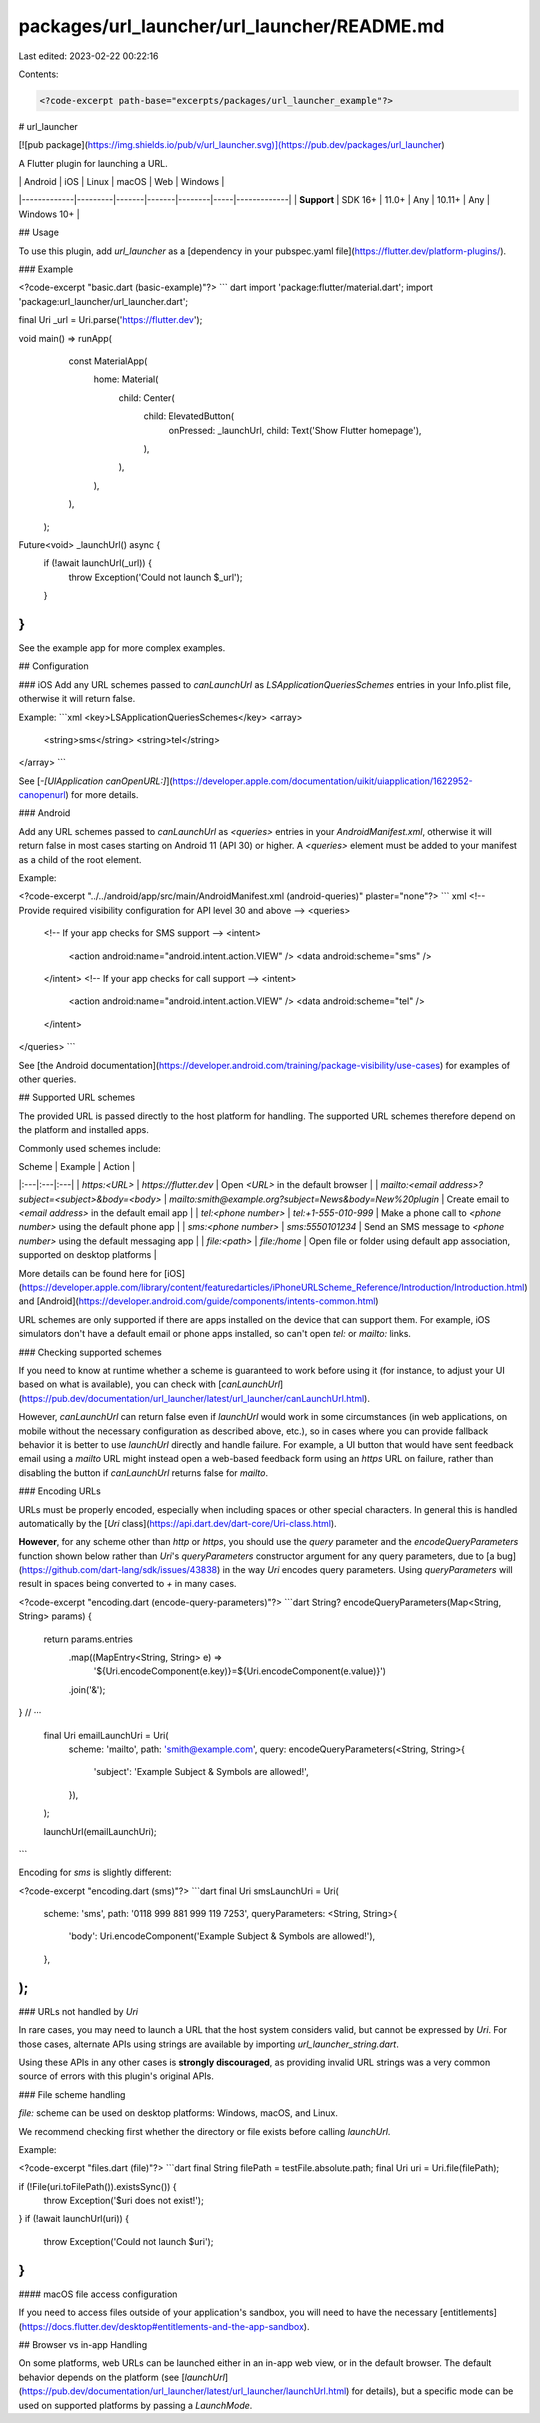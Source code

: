 packages/url_launcher/url_launcher/README.md
============================================

Last edited: 2023-02-22 00:22:16

Contents:

.. code-block:: md

    <?code-excerpt path-base="excerpts/packages/url_launcher_example"?>

# url_launcher

[![pub package](https://img.shields.io/pub/v/url_launcher.svg)](https://pub.dev/packages/url_launcher)

A Flutter plugin for launching a URL.

|             | Android | iOS   | Linux | macOS  | Web | Windows     |
|-------------|---------|-------|-------|--------|-----|-------------|
| **Support** | SDK 16+ | 11.0+ | Any   | 10.11+ | Any | Windows 10+ |

## Usage

To use this plugin, add `url_launcher` as a [dependency in your pubspec.yaml file](https://flutter.dev/platform-plugins/).

### Example

<?code-excerpt "basic.dart (basic-example)"?>
``` dart
import 'package:flutter/material.dart';
import 'package:url_launcher/url_launcher.dart';

final Uri _url = Uri.parse('https://flutter.dev');

void main() => runApp(
      const MaterialApp(
        home: Material(
          child: Center(
            child: ElevatedButton(
              onPressed: _launchUrl,
              child: Text('Show Flutter homepage'),
            ),
          ),
        ),
      ),
    );

Future<void> _launchUrl() async {
  if (!await launchUrl(_url)) {
    throw Exception('Could not launch $_url');
  }
}
```

See the example app for more complex examples.

## Configuration

### iOS
Add any URL schemes passed to `canLaunchUrl` as `LSApplicationQueriesSchemes`
entries in your Info.plist file, otherwise it will return false.

Example:
```xml
<key>LSApplicationQueriesSchemes</key>
<array>
  <string>sms</string>
  <string>tel</string>
</array>
```

See [`-[UIApplication canOpenURL:]`](https://developer.apple.com/documentation/uikit/uiapplication/1622952-canopenurl) for more details.

### Android

Add any URL schemes passed to `canLaunchUrl` as `<queries>` entries in your
`AndroidManifest.xml`, otherwise it will return false in most cases starting
on Android 11 (API 30) or higher. A `<queries>`
element must be added to your manifest as a child of the root element.

Example:

<?code-excerpt "../../android/app/src/main/AndroidManifest.xml (android-queries)" plaster="none"?>
``` xml
<!-- Provide required visibility configuration for API level 30 and above -->
<queries>
  <!-- If your app checks for SMS support -->
  <intent>
    <action android:name="android.intent.action.VIEW" />
    <data android:scheme="sms" />
  </intent>
  <!-- If your app checks for call support -->
  <intent>
    <action android:name="android.intent.action.VIEW" />
    <data android:scheme="tel" />
  </intent>
</queries>
```

See
[the Android documentation](https://developer.android.com/training/package-visibility/use-cases)
for examples of other queries.

## Supported URL schemes

The provided URL is passed directly to the host platform for handling. The
supported URL schemes therefore depend on the platform and installed apps.

Commonly used schemes include:

| Scheme | Example | Action |
|:---|:---|:---|
| `https:<URL>` | `https://flutter.dev` | Open `<URL>` in the default browser |
| `mailto:<email address>?subject=<subject>&body=<body>` | `mailto:smith@example.org?subject=News&body=New%20plugin` | Create email to `<email address>` in the default email app |
| `tel:<phone number>` | `tel:+1-555-010-999` | Make a phone call to `<phone number>` using the default phone app |
| `sms:<phone number>` | `sms:5550101234` | Send an SMS message to `<phone number>` using the default messaging app |
| `file:<path>` | `file:/home` | Open file or folder using default app association, supported on desktop platforms |

More details can be found here for [iOS](https://developer.apple.com/library/content/featuredarticles/iPhoneURLScheme_Reference/Introduction/Introduction.html)
and [Android](https://developer.android.com/guide/components/intents-common.html)

URL schemes are only supported if there are apps installed on the device that can
support them. For example, iOS simulators don't have a default email or phone
apps installed, so can't open `tel:` or `mailto:` links.

### Checking supported schemes

If you need to know at runtime whether a scheme is guaranteed to work before
using it (for instance, to adjust your UI based on what is available), you can
check with [`canLaunchUrl`](https://pub.dev/documentation/url_launcher/latest/url_launcher/canLaunchUrl.html).

However, `canLaunchUrl` can return false even if `launchUrl` would work in
some circumstances (in web applications, on mobile without the necessary
configuration as described above, etc.), so in cases where you can provide
fallback behavior it is better to use `launchUrl` directly and handle failure.
For example, a UI button that would have sent feedback email using a `mailto` URL
might instead open a web-based feedback form using an `https` URL on failure,
rather than disabling the button if `canLaunchUrl` returns false for `mailto`.

### Encoding URLs

URLs must be properly encoded, especially when including spaces or other special
characters. In general this is handled automatically by the
[`Uri` class](https://api.dart.dev/dart-core/Uri-class.html).

**However**, for any scheme other than `http` or `https`, you should use the
`query` parameter and the `encodeQueryParameters` function shown below rather
than `Uri`'s `queryParameters` constructor argument for any query parameters,
due to [a bug](https://github.com/dart-lang/sdk/issues/43838) in the way `Uri`
encodes query parameters. Using `queryParameters` will result in spaces being
converted to `+` in many cases.

<?code-excerpt "encoding.dart (encode-query-parameters)"?>
```dart
String? encodeQueryParameters(Map<String, String> params) {
  return params.entries
      .map((MapEntry<String, String> e) =>
          '${Uri.encodeComponent(e.key)}=${Uri.encodeComponent(e.value)}')
      .join('&');
}
// ···
  final Uri emailLaunchUri = Uri(
    scheme: 'mailto',
    path: 'smith@example.com',
    query: encodeQueryParameters(<String, String>{
      'subject': 'Example Subject & Symbols are allowed!',
    }),
  );

  launchUrl(emailLaunchUri);
```

Encoding for `sms` is slightly different:

<?code-excerpt "encoding.dart (sms)"?>
```dart
final Uri smsLaunchUri = Uri(
  scheme: 'sms',
  path: '0118 999 881 999 119 7253',
  queryParameters: <String, String>{
    'body': Uri.encodeComponent('Example Subject & Symbols are allowed!'),
  },
);
```

### URLs not handled by `Uri`

In rare cases, you may need to launch a URL that the host system considers
valid, but cannot be expressed by `Uri`. For those cases, alternate APIs using
strings are available by importing `url_launcher_string.dart`.

Using these APIs in any other cases is **strongly discouraged**, as providing
invalid URL strings was a very common source of errors with this plugin's
original APIs.

### File scheme handling

`file:` scheme can be used on desktop platforms: Windows, macOS, and Linux.

We recommend checking first whether the directory or file exists before calling `launchUrl`.

Example:

<?code-excerpt "files.dart (file)"?>
```dart
final String filePath = testFile.absolute.path;
final Uri uri = Uri.file(filePath);

if (!File(uri.toFilePath()).existsSync()) {
  throw Exception('$uri does not exist!');
}
if (!await launchUrl(uri)) {
  throw Exception('Could not launch $uri');
}
```

#### macOS file access configuration

If you need to access files outside of your application's sandbox, you will need to have the necessary
[entitlements](https://docs.flutter.dev/desktop#entitlements-and-the-app-sandbox).

## Browser vs in-app Handling

On some platforms, web URLs can be launched either in an in-app web view, or
in the default browser. The default behavior depends on the platform (see
[`launchUrl`](https://pub.dev/documentation/url_launcher/latest/url_launcher/launchUrl.html)
for details), but a specific mode can be used on supported platforms by
passing a `LaunchMode`.


